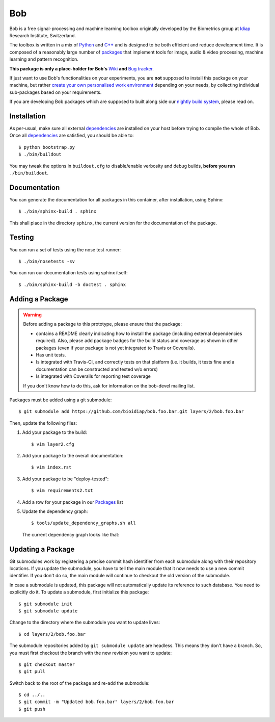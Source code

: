 .. vim: set fileencoding=utf-8 :
.. Andre Anjos <andre.anjos@idiap.ch>
.. Mon 03 Nov 2014 10:37:52 CET

=====
 Bob
=====

Bob is a free signal-processing and machine learning toolbox originally
developed by the Biometrics group at `Idiap`_ Research Institute, Switzerland.

The toolbox is written in a mix of `Python`_ and `C++`_ and is designed to be
both efficient and reduce development time. It is composed of a reasonably
large number of `packages`_ that implement tools for image, audio & video
processing, machine learning and pattern recognition.

**This package is only a place-holder for Bob's** `Wiki`_ **and** `Bug
tracker`_.

If just want to use Bob's functionalities on your experiments, you are **not**
supposed to install this package on your machine, but rather `create your own
personalised work environment
<https://github.com/idiap/bob/wiki/Installation>`_ depending on your needs, by
collecting individual sub-packages based on your requirements.

If you are developing Bob packages which are supposed to built along side our
`nightly build system <https://www.idiap.ch/software/bob/buildbot/waterfall>`_,
please read on.

Installation
------------

As per-usual, make sure all external `dependencies`_ are installed on your host
before trying to compile the whole of Bob. Once all dependencies_ are
satisfied, you should be able to::

  $ python bootstrap.py
  $ ./bin/buildout

You may tweak the options in ``buildout.cfg`` to disable/enable verbosity and
debug builds, **before you run** ``./bin/buildout``.


Documentation
-------------

You can generate the documentation for all packages in this container, after
installation, using Sphinx::

  $ ./bin/sphinx-build . sphinx

This shall place in the directory ``sphinx``, the current version for the
documentation of the package.

Testing
-------

You can run a set of tests using the nose test runner::

  $ ./bin/nosetests -sv

You can run our documentation tests using sphinx itself::

  $ ./bin/sphinx-build -b doctest . sphinx

Adding a Package
----------------

.. warning::

   Before adding a package to this prototype, please ensure that the package:

   * contains a README clearly indicating how to install the package (including
     external dependencies required). Also, please add package badges for the
     build status and coverage as shown in other packages (even if your package
     is not yet integrated to Travis or Coveralls).

   * Has unit tests.

   * Is integrated with Travis-CI, and correctly tests on that platform (i.e.
     it builds, it tests fine and a documentation can be constructed and tested
     w/o errors)

   * Is integrated with Coveralls for reporting test coverage

   If you don't know how to do this, ask for information on the bob-devel
   mailing list.

Packages must be added using a git submodule::

  $ git submodule add https://github.com/bioidiap/bob.foo.bar.git layers/2/bob.foo.bar

Then, update the following files:

1. Add your package to the build::

   $ vim layer2.cfg

2. Add your package to the overall documentation::

   $ vim index.rst

3. Add your package to be "deploy-tested"::

   $ vim requirements2.txt

4. Add a row for your package in our Packages_ list

5. Update the dependency graph::

   $ tools/update_dependency_graphs.sh all
   
   The current dependency graph looks like that:
   
   .. image:: https://raw.githubusercontent.com/idiap/bob/master/dependencies.png
      :target: https://raw.githubusercontent.com/idiap/bob/master/dependencies.png
      :width: 50%

Updating a Package
------------------

Git submodules work by registering a precise commit hash identifier from each
submodule along with their repository locations. If you update the submodule,
you have to tell the main module that it now needs to use a new commit
identifier. If you don't do so, the main module will continue to checkout the
old version of the submodule.

In case a submodule is updated, this package will not automatically update its
reference to such database. You need to explicitly do it. To update a
submodule, first initialize this package::

  $ git submodule init
  $ git submodule update

Change to the directory where the submodule you want to update lives::

  $ cd layers/2/bob.foo.bar

The submodule repositories added by ``git submodule update`` are headless. This
means they don't have a branch. So, you must first checkout the branch with the
new revision you want to update::

  $ git checkout master
  $ git pull

Switch back to the root of the package and re-add the submodule::

  $ cd ../..
  $ git commit -m "Updated bob.foo.bar" layers/2/bob.foo.bar
  $ git push

.. External References

.. _c++: http://www2.research.att.com/~bs/C++.html
.. _python: http://www.python.org
.. _idiap: http://www.idiap.ch
.. _packages: https://github.com/idiap/bob/wiki/Packages
.. _wiki: https://github.com/idiap/bob/wiki
.. _bug tracker: https://github.com/idiap/bob/issues
.. _dependencies: https://github.com/idiap/bob/wiki/Dependencies
